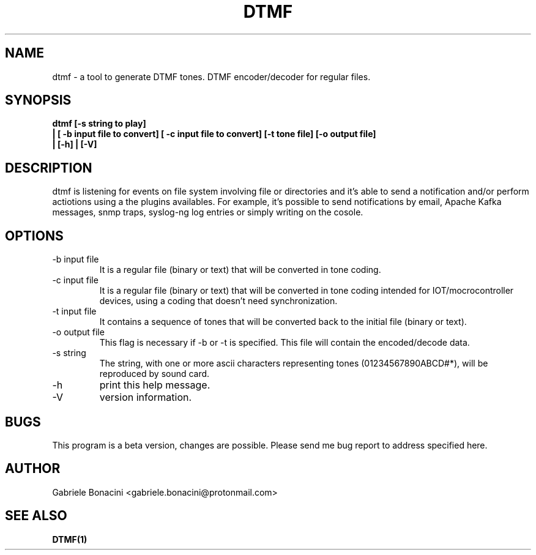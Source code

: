 .TH DTMF 1 "JAN 2019" Linux "User Manuals"
.SH NAME
dtmf \- a tool to generate DTMF tones. DTMF encoder/decoder for regular files.
.SH SYNOPSIS
.B  dtmf [-s string to play]
.br
.B         | [ -b input file to convert] [ -c input file to convert] [-t tone file] [-o output file]
.br
.B         | [-h] | [-V]    
.SH DESCRIPTION
dtmf is listening for events on file system involving file or directories and it's able to send a notification and/or perform actiotions using a the plugins availables. For example, it's possible to send notifications by email, Apache Kafka messages, snmp traps, syslog-ng log entries or simply writing on the cosole.
.SH OPTIONS
.IP -b\ input\ file 
It is a regular file (binary or text) that will be        
converted in tone coding.                                 
.IP -c\ input\ file 
It is a regular file (binary or text) that will be        
converted in tone coding intended for IOT/mocrocontroller devices, using a coding that doesn't need synchronization.                                 
.IP -t\ input\ file                                                
It contains a sequence of tones that will be converted back to the initial file (binary or text).                
.IP -o\ output\ file                                              
This flag is necessary if -b or -t is specified. This file will contain the encoded/decode data.           
.IP -s\ string
The string, with one or more ascii characters representing tones (01234567890ABCD#*), will be reproduced by sound card.
.IP -h 
print this help message.
.IP -V 
version information.
.SH BUGS
This program is a beta version, changes are possible. Please send me bug report to address specified here.
.SH AUTHOR
Gabriele Bonacini <gabriele.bonacini@protonmail.com>
.SH "SEE ALSO"
.BR DTMF(1)
